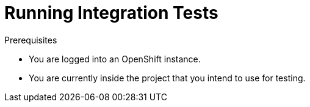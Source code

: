 = Running Integration Tests

.Prerequisites

* You are logged into an OpenShift instance.
* You are currently inside the project that you intend to use for testing.

.Procedure

ifdef::secured-wf-swarm-mission[]
[IMPORTANT]
--
The `keycloak-authz-client` library for {WildFlySwarm} is provided as a link:https://access.redhat.com/support/offerings/techpreview/[Technology Preview] with limited supportability.
--
endif::secured-wf-swarm-mission[]

ifdef::secured-wf-swarm-mission,secured-spring-boot-mission[]
. Deploy the {RHSSO} server:
+
[source,bash,options="nowrap",subs="attributes+"]
--
oc apply -f service.sso.yaml
--
+
. Wait until the {RHSSO} server is ready. Go to the Web console or view the output of `oc get pods` to check if the pod is ready.
+
. Run the integration tests passing in the URL of the {RHSSO} server as a parameter:
+
[source,bash,options="nowrap",subs="attributes+"]
--
$ mvn clean verify -Popenshift,openshift-it -DSSO_AUTH_SERVER_URL=$(oc get route secure-sso -o jsonpath='{"https://"}{.spec.host}{"/auth\n"}')
--
+
. Once the test are finished, remove the {RHSSO} server:
+
[source,bash,options="nowrap",subs="attributes+"]
--
oc delete -f service.sso.yaml
--
endif::secured-wf-swarm-mission,secured-spring-boot-mission[]

//steps specific to Vert.x
ifdef::secured-vertx-mission[]
. Create the {RHSSO} server application:
+
[source,bash,options="nowrap",subs="attributes+"]
--
oc create -f service.sso.yaml
--
+
. Wait until the {RHSSO} server is ready. Go to the Web console or view the output of `oc get pods` to check if the pod running the {RHSSO} server is ready.
+
. Deploy the Secured HTTP API application:
+
[source,bash,options="nowrap",subs="attributes+"]
--
mvn fabric8:deploy -Popenshift
--
+
. Wait until the Secured HTTP API is ready. Go to the Web console or view the output of `oc get pods` to check if the pod running the HTTP API endpoint is ready.
+
. Run the integration tests:
+
[source,bash,options="nowrap",subs="attributes+"]
--
mvn verify -Popenshift-it
--
endif::secured-vertx-mission[]
